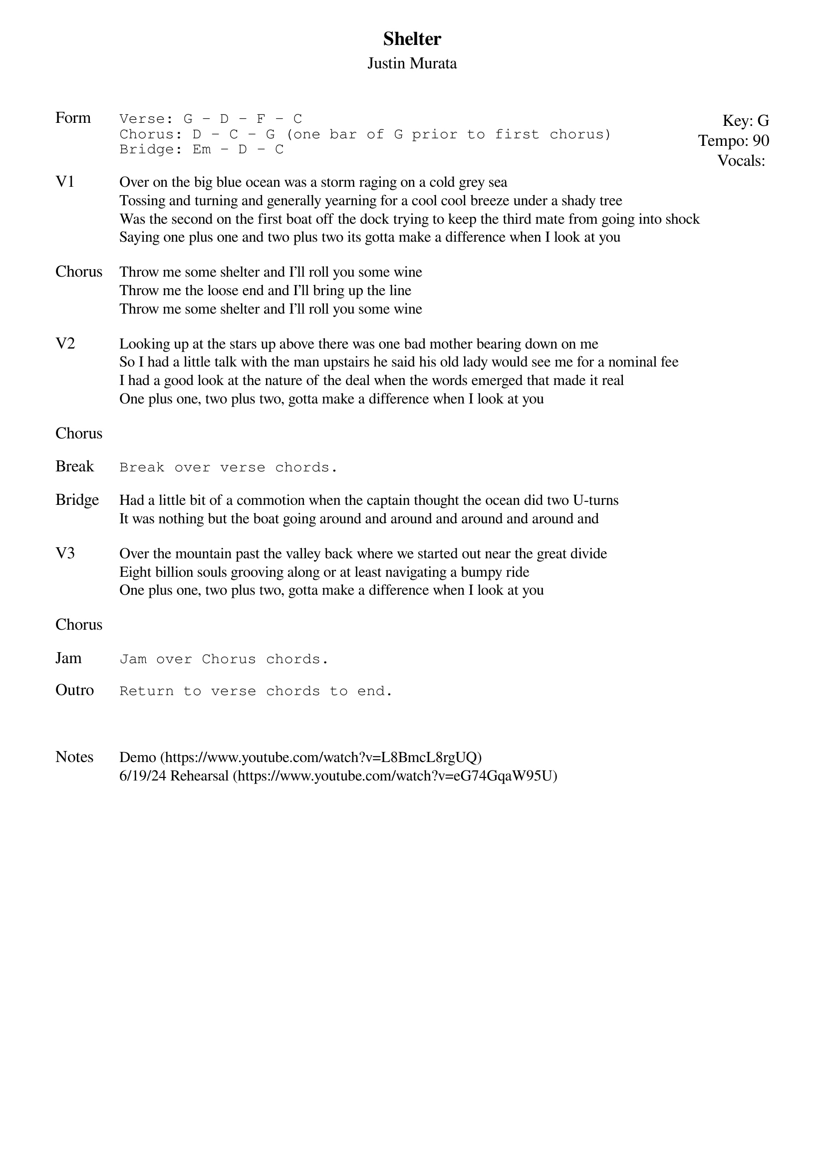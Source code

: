 {t:Shelter}
{st:Justin Murata}
{key: G}
{tempo: 90}
{meta: vocals JM}
{meta: timing 10min}

{textsize: 11}
{tabsize: 11}
{start_of_textblock label="" flush="right" anchor="line" x="100%"}
Key: %{key}
Tempo: %{tempo}
Vocals: %{vocals}
{end_of_textblock}
{sot: Form}
Verse: G - D - F - C
Chorus: D - C - G (one bar of G prior to first chorus)
Bridge: Em - D - C
{eot}

{sov: V1}
Over on the big blue ocean was a storm raging on a cold grey sea
Tossing and turning and generally yearning for a cool cool breeze under a shady tree
Was the second on the first boat off the dock trying to keep the third mate from going into shock
Saying one plus one and two plus two its gotta make a difference when I look at you
{eov}

{sov: Chorus}
Throw me some shelter and I’ll roll you some wine
Throw me the loose end and I’ll bring up the line
Throw me some shelter and I’ll roll you some wine
{eov}

{sov: V2}
Looking up at the stars up above there was one bad mother bearing down on me
So I had a little talk with the man upstairs he said his old lady would see me for a nominal fee
I had a good look at the nature of the deal when the words emerged that made it real
One plus one, two plus two, gotta make a difference when I look at you
{eov}

{sov: Chorus}
<i>  </i>
{eov}

{sot: Break}
Break over verse chords.
{eot}

{sov: Bridge}
Had a little bit of a commotion when the captain thought the ocean did two U-turns
It was nothing but the boat going around and around and around and around and
{eov}

{sov: V3}
Over the mountain past the valley back where we started out near the great divide
Eight billion souls grooving along or at least navigating a bumpy ride
One plus one, two plus two, gotta make a difference when I look at you
{eov}

{sov: Chorus}
<i>  </i>
{eov}

{sot: Jam}
Jam over Chorus chords.
{eot}

{sot: Outro}
Return to verse chords to end.
{eot}



{sov: Notes}
Demo (https://www.youtube.com/watch?v=L8BmcL8rgUQ)
6/19/24 Rehearsal (https://www.youtube.com/watch?v=eG74GqaW95U)
{eov}
